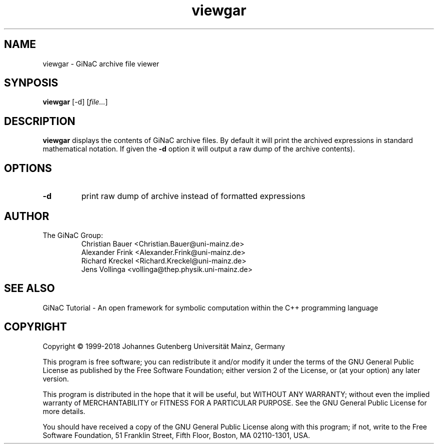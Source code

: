 .TH viewgar 1 "January, 2000" "GiNaC 1.7.4" "The GiNaC Group"
.SH NAME
viewgar \- GiNaC archive file viewer
.SH SYNPOSIS
.B viewgar
[\-d]
.RI [ file\&... ]
.SH DESCRIPTION
.B viewgar
displays the contents of GiNaC archive files. By default it will print the
archived expressions in standard mathematical notation. If given the
.B "\-d"
option it will output a raw dump of the archive contents).
.SH OPTIONS
.TP
.B \-d
print raw dump of archive instead of formatted expressions
.SH AUTHOR
.TP
The GiNaC Group:
.br
Christian Bauer <Christian.Bauer@uni-mainz.de>
.br
Alexander Frink <Alexander.Frink@uni-mainz.de>
.br
Richard Kreckel <Richard.Kreckel@uni-mainz.de>
.br
Jens Vollinga <vollinga@thep.physik.uni-mainz.de>
.SH SEE ALSO
GiNaC Tutorial \- An open framework for symbolic computation within the
C++ programming language
.SH COPYRIGHT
Copyright \(co 1999-2018 Johannes Gutenberg Universit\(:at Mainz, Germany

This program is free software; you can redistribute it and/or modify
it under the terms of the GNU General Public License as published by
the Free Software Foundation; either version 2 of the License, or
(at your option) any later version.

This program is distributed in the hope that it will be useful,
but WITHOUT ANY WARRANTY; without even the implied warranty of
MERCHANTABILITY or FITNESS FOR A PARTICULAR PURPOSE.  See the
GNU General Public License for more details.

You should have received a copy of the GNU General Public License
along with this program; if not, write to the Free Software
Foundation, 51 Franklin Street, Fifth Floor, Boston, MA 02110-1301,
USA.
